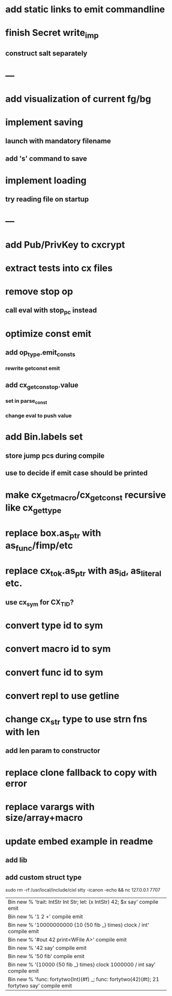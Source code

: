 * add static links to emit commandline
* finish Secret write_imp
** construct salt separately
* ---
* add visualization of current fg/bg
* implement saving
** launch with mandatory filename
** add 's' command to save
* implement loading
** try reading file on startup
* ---
* add Pub/PrivKey to cxcrypt
* extract tests into cx files
* remove stop op
** call eval with stop_pc instead
* optimize const emit
** add op_type.emit_consts
*** rewrite getconst emit
** add cx_getconst_op.value
*** set in parse_const
*** change eval to push value
* add Bin.labels set
** store jump pcs during compile
** use to decide if emit case should be printed
* make cx_get_macro/cx_get_const recursive like cx_get_type
* replace box.as_ptr with as_func/fimp/etc
* replace cx_tok.as_ptr with as_id, as_literal etc.
** use cx_sym for CX_TID?
* convert type id to sym
* convert macro id to sym
* convert func id to sym
* convert repl to use getline
* change cx_str type to use strn fns with len
** add len param to constructor
* replace clone fallback to copy with error
* replace varargs with size/array+macro
* update embed example in readme
** add lib
** add custom struct type

sudo rm -rf /usr/local/include/cixl
stty -icanon -echo && nc 127.0.0.1 7707

| Bin new % 'trait: IntStr Int Str; let: (x IntStr) 42; $x say' compile emit
| Bin new % '1 2 +' compile emit
| Bin new % '10000000000 {10 {50 fib _} times} clock / int' compile emit
| Bin new % '#out 42 print<WFile A>' compile emit
| Bin new % '42 say' compile emit
| Bin new % '50 fib' compile emit
| Bin new % '{10000 {50 fib _} times} clock 1000000 / int say' compile emit
| Bin new % 'func: fortytwo(Int)(#f) _; func: fortytwo(42)(#t); 21 fortytwo say' compile emit
